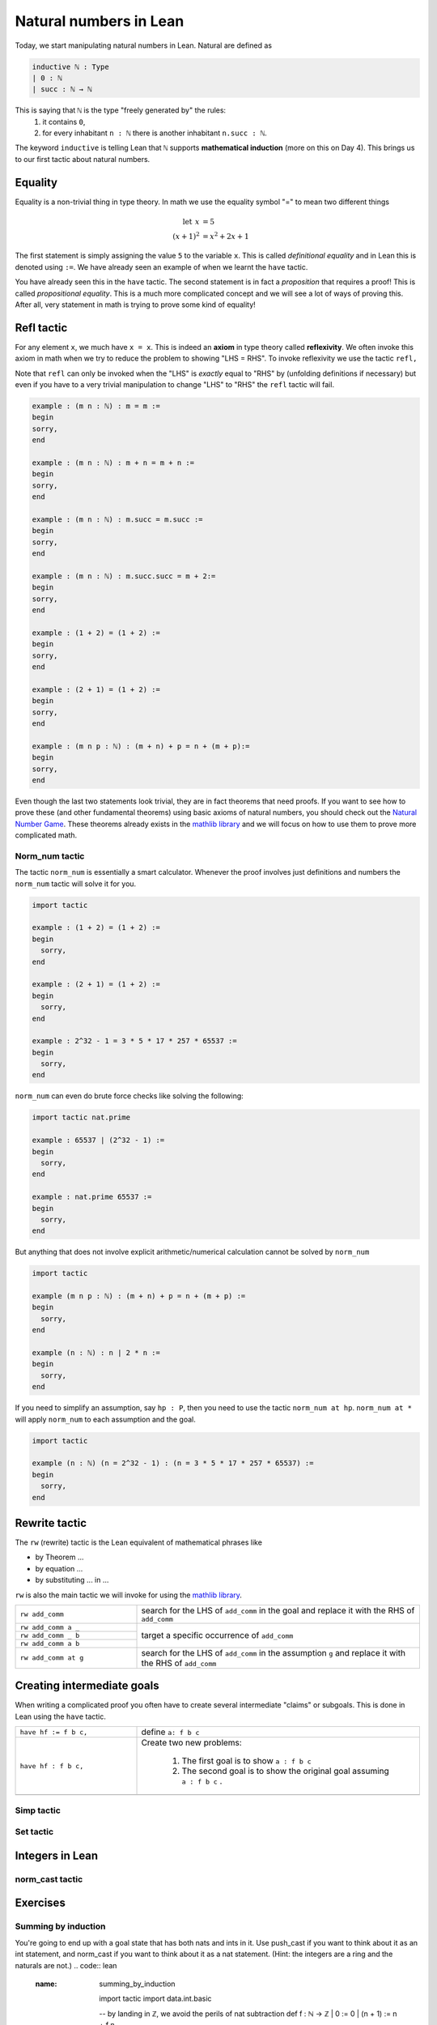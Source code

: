 .. _day2:

***********************
Natural numbers in Lean
***********************

Today, we start manipulating natural numbers in Lean. Natural are defined as 

.. code:: lean 

  inductive ℕ : Type
  | 0 : ℕ
  | succ : ℕ → ℕ

This is saying that ``ℕ`` is the type "freely generated by" the rules:
  1. it contains ``0``, 
  2. for every inhabitant ``n : ℕ`` there is another inhabitant ``n.succ : ℕ``. 


The keyword ``inductive`` is telling Lean that ``ℕ`` supports **mathematical induction** (more on this on Day 4). 
This brings us to our first tactic about natural numbers.




Equality 
=========
Equality is a non-trivial thing in type theory. In math we use the equality symbol "=" to mean two different things 

.. math:: 

  \mathrm{let} \:\: x &= 5 \\
  (x+1)^2 &= x^2 + 2 x + 1

The first statement is simply assigning the value ``5`` to the variable ``x``. This is called *definitional equality* and in Lean this is denoted using ``:=``. We have already seen an example of when we learnt the ``have`` tactic.

You have already seen this in the ``have`` tactic. The second statement is in fact a *proposition* that requires a proof! This is called *propositional equality*. This is a much more complicated concept and we will see a lot of ways of proving this. After all, very statement in math is trying to prove some kind of equality!



Refl tactic 
============
For any element ``x``, we much have ``x = x``. This is indeed an **axiom** in type theory called **reflexivity**. We often invoke this axiom in math when we try to reduce the problem to showing "LHS = RHS". To invoke reflexivity we use the tactic ``refl,``

Note that ``refl`` can only be invoked when the "LHS" is *exactly* equal to "RHS" by (unfolding definitions if necessary) but even if you have to a very trivial manipulation to change "LHS" to "RHS" the ``refl`` tactic will fail.

.. code:: lean 

  example : (m n : ℕ) : m = m := 
  begin 
  sorry,
  end 

  example : (m n : ℕ) : m + n = m + n := 
  begin 
  sorry,
  end 

  example : (m n : ℕ) : m.succ = m.succ := 
  begin 
  sorry,
  end 

  example : (m n : ℕ) : m.succ.succ = m + 2:= 
  begin 
  sorry,
  end 

  example : (1 + 2) = (1 + 2) := 
  begin 
  sorry,
  end 

  example : (2 + 1) = (1 + 2) := 
  begin 
  sorry,
  end 

  example : (m n p : ℕ) : (m + n) + p = n + (m + p):= 
  begin 
  sorry,
  end 

Even though the last two statements look trivial, they are in fact theorems that need proofs. 
If you want to see how to prove these (and other fundamental theorems) using basic axioms of natural numbers, you should check out the `Natural Number Game`_. These theorems already exists in the `mathlib library`_ and we will focus on how to use them to prove more complicated math.

.. _`Natural Number Game`: https://wwwf.imperial.ac.uk/~buzzard/xena/natural_number_game/
.. _`mathlib library`: https://leanprover-community.github.io/mathlib_docs/




Norm_num tactic
----------------
The tactic ``norm_num`` is essentially a smart calculator. Whenever the proof involves just definitions and numbers the ``norm_num`` tactic will solve it for you. 

.. code:: lean 

  import tactic

  example : (1 + 2) = (1 + 2) := 
  begin 
    sorry,
  end 

  example : (2 + 1) = (1 + 2) := 
  begin 
    sorry,
  end 

  example : 2^32 - 1 = 3 * 5 * 17 * 257 * 65537 :=
  begin 
    sorry,
  end 

``norm_num`` can even do brute force checks like solving the following:

.. code:: lean 

  import tactic nat.prime 

  example : 65537 ∣ (2^32 - 1) :=
  begin 
    sorry,
  end 

  example : nat.prime 65537 :=
  begin 
    sorry,
  end 

But anything that does not involve explicit arithmetic/numerical calculation cannot be solved by ``norm_num``

.. code:: lean 

  import tactic 

  example (m n p : ℕ) : (m + n) + p = n + (m + p) := 
  begin 
    sorry,
  end

  example (n : ℕ) : n ∣ 2 * n := 
  begin 
    sorry,
  end

If you need to simplify an assumption, say ``hp : P``, then you need to use the tactic ``norm_num at hp``. ``norm_num at *`` will apply ``norm_num`` to each assumption and the goal.

.. code:: lean 

  import tactic 

  example (n : ℕ) (n = 2^32 - 1) : (n = 3 * 5 * 17 * 257 * 65537) :=
  begin 
    sorry,
  end



Rewrite tactic 
==============
The ``rw`` (rewrite) tactic is the Lean equivalent of mathematical phrases like 

* by Theorem ... 
* by equation ...
* by substituting ... in ...

``rw`` is also the main tactic we will invoke for using the `mathlib library`_.

.. .. table::
..   :widths: 40, 60

  +--------------------------+------------------------------------------------------------------------------------------+
  |``rw add_comm at g``      | search for the LHS of ``add_comm`` in the goal and replace it with the RHS               |
  +--------------------------+------------------------------------------------------------------------------------------+
  |``rw add_comm at g``      | search for the LHS of ``add_comm`` in the goal and replace it with the RHS               |
  +--------------------------+------------------------------------------------------------------------------------------+
  |gggg                      | target very specific ``add_comm`` occurrence .                                           |
  +--------------------------|                                                                                          |
  |``rw add_comm a _ at g``  |                                                                                          |
  +--------------------------|                                                                                          |
  |``rw add_comm _ b at g``  |                                                                                          |
  +--------------------------+------------------------------------------------------------------------------------------+


.. table::
  :widths: 30, 70

  +--------------------------+--------------------------------------------------------------------------------------------------------+
  |   ``rw add_comm``        | search for the LHS of ``add_comm`` in the goal and replace it with the RHS of ``add_comm``             |
  +--------------------------+--------------------------------------------------------------------------------------------------------+
  | ``rw add_comm a _``      | target a specific occurrence of ``add_comm``                                                           | 
  +--------------------------+                                                                                                        |
  | ``rw add_comm _ b``      |                                                                                                        |
  +--------------------------+                                                                                                        |
  | ``rw add_comm a b``      |                                                                                                        |
  +--------------------------+--------------------------------------------------------------------------------------------------------+
  |   ``rw add_comm at g``   | search for the LHS of ``add_comm`` in the assumption ``g`` and replace it with the RHS of ``add_comm`` |
  +--------------------------+--------------------------------------------------------------------------------------------------------+
  


Creating intermediate goals
============================
When writing a complicated proof you often have to create several intermediate "claims" or subgoals. 
This is done in Lean using the ``have`` tactic.

.. table::
  :widths: 30, 70

  +-----------------------+----------------------------------------------------------------------------+
  | ``have hf := f b c,`` | define ``a: f b c``                                                        |
  +-----------------------+----------------------------------------------------------------------------+
  | ``have hf : f b c,``  | Create two new problems:                                                   |
  |                       |                                                                            |
  |                       |  1. The first goal is to show ``a : f b c``                                |
  |                       |                                                                            |
  |                       |  2. The second goal is to show the original goal assuming ``a : f b c`` .  |
  +-----------------------+----------------------------------------------------------------------------+
  |                       |                                                                            |
  +-----------------------+----------------------------------------------------------------------------+

Simp tactic 
-----------



Set tactic 
-----------


Integers in Lean 
================


norm_cast tactic 
----------------




Exercises
================

Summing by induction
--------------------
You're going to end up with a goal state that has both nats and ints in it.
Use push_cast if you want to think about it as an int statement, and norm_cast if you want to think about it as a nat statement.
(Hint: the integers are a ring and the naturals are not.)
.. code:: lean 
   :name: summing_by_induction

    import tactic
    import data.int.basic

    -- by landing in ℤ, we avoid the perils of nat subtraction
    def f : ℕ → ℤ
    | 0 := 0
    | (n + 1) := n + f n

    example : f 1 = 1 := by refl

    #check nat.succ_eq_add_one
    example (n : ℕ) : 2 * f n = n * (n - 1) :=
    begin
      induction n with d hd, 
      -- n = 0 base case
      { sorry }, 
      -- inductive step
      sorry
    end




Meet interval_cases
-------------------

interval_cases can reduce the problem to check the cases c = 0 and c = 1. 

.. code:: lean 
   :name: interval_cases

    import tactic

    lemma one_lt_of_nontrivial_factor 
      {b c : ℕ} (hb : b < b * c) :
    1 < c :=
    begin
      contrapose! hb, 
      interval_cases c,
      sorry
    end




A number theory puzzle
----------------------
First, informally prove the following:
If p and q are consecutive primes, then p + q can be written as a product of three factors, each greater than 1.

Then, fill in the following formal sketch of the same theorem. 
We give two lemmas, together with an incomplete proof containing five ``sorry``. 
You can work on the lemmas and ``sorry`` in any order, without affecting the global structure of the proof.
If you like, you can tear down the provided sketch and make your own proof. 

In particular, feel free to solve the last one even if your proofs of the previous two have sorry

.. code-block:: lean
   :name: eq_2_of_even_prime

    import tactic
    import data.nat.prime
    import data.nat.parity

    example (p : ℕ) : p.prime → p = 2 ∨ p % 2 = 1 :=
    begin
      library_search,
    end

    #check @nat.prime.eq_two_or_odd
    lemma eq_2_of_even_prime {p : ℕ} (hp : nat.prime p) (h_even : nat.even p) : p = 2 :=
    begin
      sorry
    end

.. code-block:: lean
   :name: nontrivial_product_of_not_prime

    import tactic
    import data.nat.prime
    import data.nat.parity

    -- norm_num, linarith
    lemma nontrivial_product_of_not_prime
      {k : ℕ} (hk : ¬ k.prime) (two_le_k : 2 ≤ k) :
    ∃ a b < k, 1 < a ∧ 1 < b ∧ a * b = k :=
    begin
      have h1 := nat.exists_dvd_of_not_prime2 two_le_k hk,
      rcases h1 with ⟨a, ⟨b, hb⟩, ha1, ha2⟩,
      use [a, b], norm_num, 
      sorry
    end

.. code-block:: lean
   :name: nontrivial_product_of_not_prime_2

    import tactic
    import data.nat.prime
    import data.nat.parity

    lemma eq_2_of_even_prime {p : ℕ} (hp : nat.prime p) (h_even : nat.even p) : p = 2 := sorry

    lemma nontrivial_product_of_not_prime {k : ℕ} (hk : ¬ k.prime) (two_le_k : 2 ≤ k) :
    ∃ a b < k, 1 < a ∧ 1 < b ∧ a * b = k := sorry

    theorem three_fac_of_sum_consecutive_primes 
    {p q : ℕ} (hp : p.prime) (hq : q.prime) (hpq : p < q) 
    (p_ne_2 : p ≠ 2) (q_ne_2 : q ≠ 2)
    (consecutive : ∀ k, p < k → k < q → ¬ k.prime) :
    ∃ a b c, p + q = a * b * c ∧ a > 1 ∧ b > 1 ∧ c > 1 :=
    begin
      use 2, have h1 : nat.even (p + q), 
      { sorry },

      cases h1 with k hk, 
      have hk' : ¬ k.prime, 
      { sorry },

      have h2k : 2 ≤ k, 
      { sorry },

      have h2 := nat.exists_dvd_of_not_prime2 _ hk',
      swap, 
      { sorry },

      rcases nontrivial_product_of_not_prime hk' h2k with ⟨ b, c, hbk, hck, hb1, hc1, hbc⟩,
      use [b,c],
      { sorry },
    end